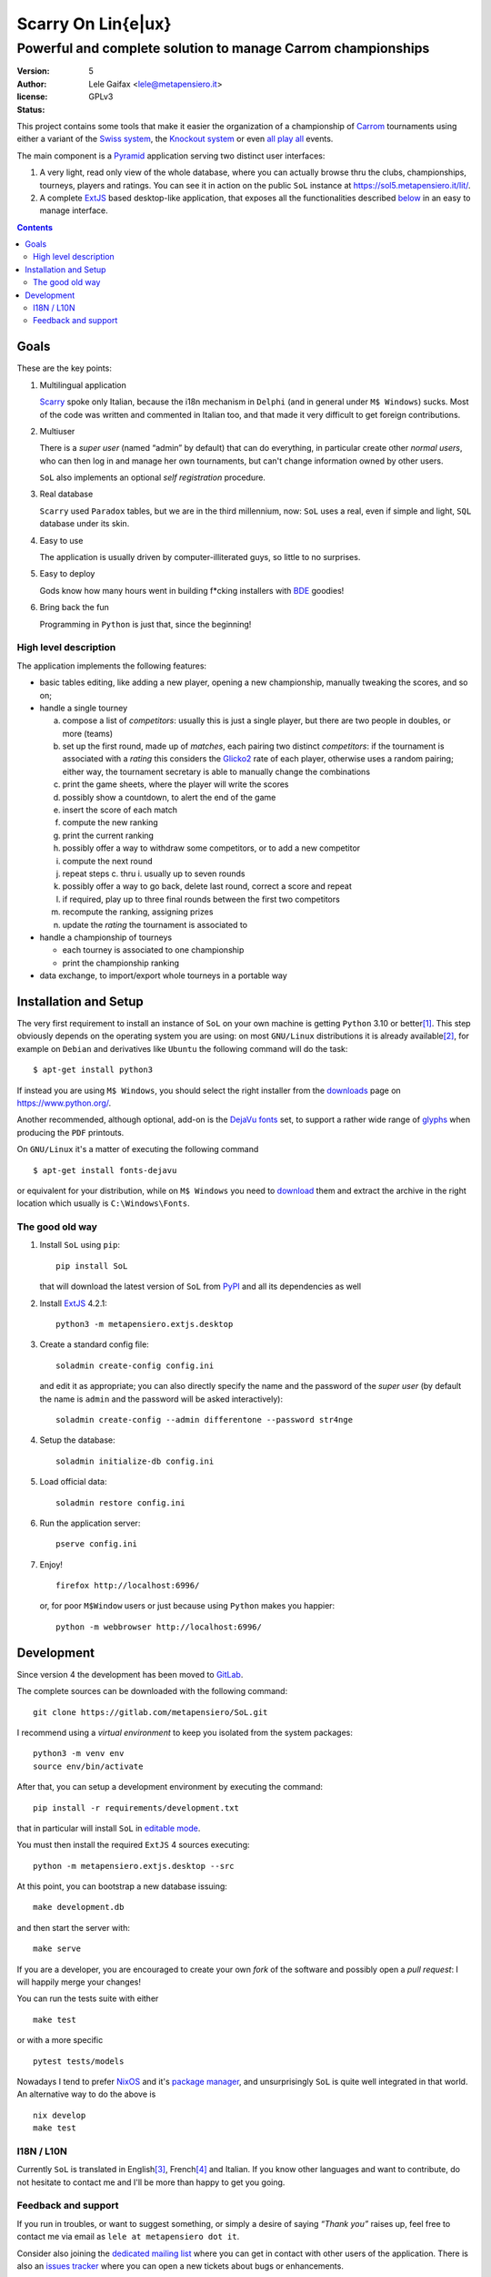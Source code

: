 .. -*- coding: utf-8 -*-
.. :Project:   SoL -- Introduction
.. :Created:   gio 9 ott 2008 11:40:17 CET
.. :Author:    Lele Gaifax <lele@metapensiero.it>
.. :License:   GNU General Public License version 3 or later
.. :Copyright: © 2008-2010, 2013-2016, 2018-2020, 2024, 2025 Lele Gaifax
..

=====================
 Scarry On Lin{e|ux}
=====================

-------------------------------------------------------------
Powerful and complete solution to manage Carrom championships
-------------------------------------------------------------

:version: 5
:author: Lele Gaifax <lele@metapensiero.it>
:license: GPLv3
:status: |pipeline| |coverage|

.. |pipeline| image:: https://gitlab.com/metapensiero/SoL/badges/master/pipeline.svg
   :target: https://gitlab.com/metapensiero/SoL/pipelines/
   :alt: CI build status

.. |coverage| image:: https://gitlab.com/metapensiero/SoL/badges/master/coverage.svg
   :target: https://gitlab.com/metapensiero/SoL/pipelines/
   :alt: Overall test coverage

This project contains some tools that make it easier the organization of a championship of
Carrom_ tournaments using either a variant of the `Swiss system`__, the `Knockout system`__ or
even `all play all`__ events.

__ https://en.wikipedia.org/wiki/Swiss-system_tournament
__ https://en.wikipedia.org/wiki/Single-elimination_tournament
__ https://en.wikipedia.org/wiki/Round-robin_tournament

The main component is a Pyramid_ application serving two distinct user interfaces:

1. A very light, read only view of the whole database, where you can actually browse
   thru the clubs, championships, tourneys, players and ratings. You can see it in action on
   the public ``SoL`` instance at https://sol5.metapensiero.it/lit/.

2. A complete ExtJS_ based desktop-like application, that exposes all the functionalities
   described below__ in an easy to manage interface.

__ Goals_

.. _Carrom: https://en.wikipedia.org/wiki/Carrom
.. _Pyramid: https://trypyramid.com/
.. _ExtJS: https://www.sencha.com/products/extjs/

.. contents:: :depth: 2


Goals
=====

These are the key points:

1. Multilingual application

   Scarry__ spoke only Italian, because the i18n mechanism in ``Delphi`` (and in general under
   ``M$ Windows``) sucks. Most of the code was written and commented in Italian too, and that
   made it very difficult to get foreign contributions.

   __ https://sol5.metapensiero.it/static/manual/#brief-history

2. Multiuser

   There is a *super user* (named “admin” by default) that can do everything, in particular
   create other *normal users*, who can then log in and manage her own tournaments, but can't
   change information owned by other users.

   ``SoL`` also implements an optional *self registration* procedure.

3. Real database

   ``Scarry`` used ``Paradox`` tables, but we are in the third millennium, now: ``SoL`` uses a
   real, even if simple and light, ``SQL`` database under its skin.

4. Easy to use

   The application is usually driven by computer-illiterated guys, so little to no surprises.

5. Easy to deploy

   Gods know how many hours went in building f*cking installers with BDE__ goodies!

   __ https://en.wikipedia.org/wiki/Borland_Database_Engine

6. Bring back the fun

   Programming in ``Python`` is just that, since the beginning!


High level description
----------------------

The application implements the following features:

* basic tables editing, like adding a new player, opening a new championship, manually tweaking
  the scores, and so on;

* handle a single tourney

  a. compose a list of `competitors`: usually this is just a single player, but there are two
     people in doubles, or more (teams)

  b. set up the first round, made up of `matches`, each pairing two distinct `competitors`: if
     the tournament is associated with a `rating` this considers the Glicko2__ rate of each
     player, otherwise uses a random pairing; either way, the tournament secretary is able to
     manually change the combinations

  c. print the game sheets, where the player will write the scores

  d. possibly show a countdown, to alert the end of the game

  e. insert the score of each match

  f. compute the new ranking

  g. print the current ranking

  h. possibly offer a way to withdraw some competitors, or to add a new competitor

  i. compute the next round

  j. repeat steps c. thru i. usually up to seven rounds

  k. possibly offer a way to go back, delete last round, correct a score and repeat

  l. if required, play up to three final rounds between the first two competitors

  m. recompute the ranking, assigning prizes

  n. update the `rating` the tournament is associated to

* handle a championship of tourneys

  * each tourney is associated to one championship

  * print the championship ranking

* data exchange, to import/export whole tourneys in a portable way

__ https://en.wikipedia.org/wiki/Glicko_rating_system


Installation and Setup
======================

The very first requirement to install an instance of ``SoL`` on your own machine is getting
``Python`` 3.10 or better\ [#]_. This step obviously depends on the operating system you are
using: on most ``GNU/Linux`` distributions it is already available\ [#]_, for example on
``Debian`` and derivatives like ``Ubuntu`` the following command will do the task::

  $ apt-get install python3

If instead you are using ``M$ Windows``, you should select the right installer from the
downloads__ page on https://www.python.org/.

Another recommended, although optional, add-on is the `DejaVu fonts`__ set, to support a rather
wide range of `glyphs`__ when producing the ``PDF`` printouts.

On ``GNU/Linux`` it's a matter of executing the following command

::

  $ apt-get install fonts-dejavu

or equivalent for your distribution, while on ``M$ Windows`` you need to download__ them and
extract the archive in the right location which usually is ``C:\Windows\Fonts``.

__ https://www.python.org/downloads/windows/
__ https://dejavu-fonts.github.io/
__ https://en.wikipedia.org/wiki/Glyph
__ https://sourceforge.net/projects/dejavu/files/dejavu/2.37/dejavu-fonts-ttf-2.37.zip


The good old way
----------------

1. Install ``SoL`` using ``pip``::

    pip install SoL

   that will download the latest version of ``SoL`` from PyPI__ and all its dependencies as well

   __ https://pypi.org/project/SoL/

2. Install ExtJS_ 4.2.1::

    python3 -m metapensiero.extjs.desktop

3. Create a standard config file::

    soladmin create-config config.ini

   and edit it as appropriate; you can also directly specify the name and the password of the
   *super user* (by default the name is ``admin`` and the password will be asked
   interactively)::

    soladmin create-config --admin differentone --password str4nge

4. Setup the database::

    soladmin initialize-db config.ini

5. Load official data::

    soladmin restore config.ini

6. Run the application server::

    pserve config.ini

7. Enjoy!
   ::

    firefox http://localhost:6996/

   or, for poor ``M$Window`` users or just because using ``Python`` makes you
   happier::

    python -m webbrowser http://localhost:6996/


Development
===========

Since version 4 the development has been moved to GitLab__.

The complete sources can be downloaded with the following command::

    git clone https://gitlab.com/metapensiero/SoL.git

I recommend using a *virtual environment* to keep you isolated from the system packages::

    python3 -m venv env
    source env/bin/activate

After that, you can setup a development environment by executing the command::

    pip install -r requirements/development.txt

that in particular will install ``SoL`` in `editable mode`__.

__ https://setuptools.pypa.io/en/latest/userguide/development_mode.html

You must then install the required ``ExtJS`` 4 sources executing::

    python -m metapensiero.extjs.desktop --src

At this point, you can bootstrap a new database issuing::

    make development.db

and then start the server with::

    make serve

If you are a developer, you are encouraged to create your own `fork` of the software and
possibly open a `pull request`: I will happily merge your changes!

You can run the tests suite with either

::

    make test

or with a more specific

::

    pytest tests/models

__ https://gitlab.com/metapensiero/SoL

Nowadays I tend to prefer NixOS__ and it's `package manager`__, and unsurprisingly ``SoL`` is
quite well integrated in that world. An alternative way to do the above is

::

   nix develop
   make test

__ https://nixos.org/
__ https://nixos.org/learn/


I18N / L10N
-----------

Currently ``SoL`` is translated in English\ [#]_, French\ [#]_ and Italian. If you know other
languages and want to contribute, do not hesitate to contact me and I'll be more than happy to
get you going.


Feedback and support
--------------------

If you run in troubles, or want to suggest something, or simply a desire of saying *“Thank
you”* raises up, feel free to contact me via email as ``lele at metapensiero dot it``.

Consider also joining the `dedicated mailing list`__ where you can get in contact with other
users of the application. There is also an `issues tracker`__ where you can open a new tickets
about bugs or enhancements.

__ https://groups.google.com/d/forum/sol-users
__ https://gitlab.com/metapensiero/SoL/issues

-----

.. [#] As of this writing I'm using version 3.12 and I'd recommend using that, but SoL used to
       work great with any version higher than 3.4.

.. [#] In fact it may even be already installed!

.. [#] The are actually two distinct catalogs, to take into account US and UK variants.

.. [#] Nobody is taking care of the French catalog nowadays, so it is currently very partial

.. [#] ``GNU Emacs`` comes to mind of course, but there are zillions of them: start looking at
       the `gettext page <https://en.wikipedia.org/wiki/Gettext>`_ on Wikipedia.
